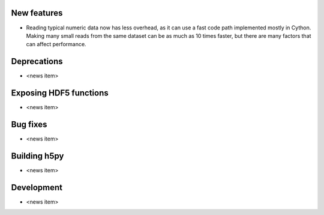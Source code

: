 New features
------------

* Reading typical numeric data now has less overhead, as it can use a fast code
  path implemented mostly in Cython. Making many small reads from the same
  dataset can be as much as 10 times faster, but there are many factors that
  can affect performance.

Deprecations
------------

* <news item>

Exposing HDF5 functions
-----------------------

* <news item>

Bug fixes
---------

* <news item>

Building h5py
-------------

* <news item>

Development
-----------

* <news item>

